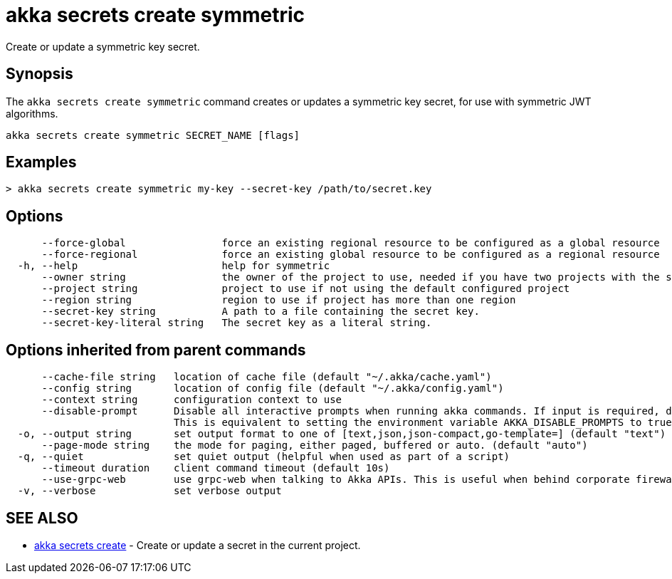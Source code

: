 = akka secrets create symmetric

Create or update a symmetric key secret.

== Synopsis

The `akka secrets create symmetric` command creates or updates a symmetric key secret, for use with symmetric JWT algorithms.

----
akka secrets create symmetric SECRET_NAME [flags]
----

== Examples

----
> akka secrets create symmetric my-key --secret-key /path/to/secret.key
----

== Options

----
      --force-global                force an existing regional resource to be configured as a global resource
      --force-regional              force an existing global resource to be configured as a regional resource
  -h, --help                        help for symmetric
      --owner string                the owner of the project to use, needed if you have two projects with the same name from different owners
      --project string              project to use if not using the default configured project
      --region string               region to use if project has more than one region
      --secret-key string           A path to a file containing the secret key.
      --secret-key-literal string   The secret key as a literal string.
----

== Options inherited from parent commands

----
      --cache-file string   location of cache file (default "~/.akka/cache.yaml")
      --config string       location of config file (default "~/.akka/config.yaml")
      --context string      configuration context to use
      --disable-prompt      Disable all interactive prompts when running akka commands. If input is required, defaults will be used, or an error will be raised.
                            This is equivalent to setting the environment variable AKKA_DISABLE_PROMPTS to true.
  -o, --output string       set output format to one of [text,json,json-compact,go-template=] (default "text")
      --page-mode string    the mode for paging, either paged, buffered or auto. (default "auto")
  -q, --quiet               set quiet output (helpful when used as part of a script)
      --timeout duration    client command timeout (default 10s)
      --use-grpc-web        use grpc-web when talking to Akka APIs. This is useful when behind corporate firewalls that decrypt traffic but don't support HTTP/2.
  -v, --verbose             set verbose output
----

== SEE ALSO

* link:akka_secrets_create.html[akka secrets create]	 - Create or update a secret in the current project.

[discrete]

